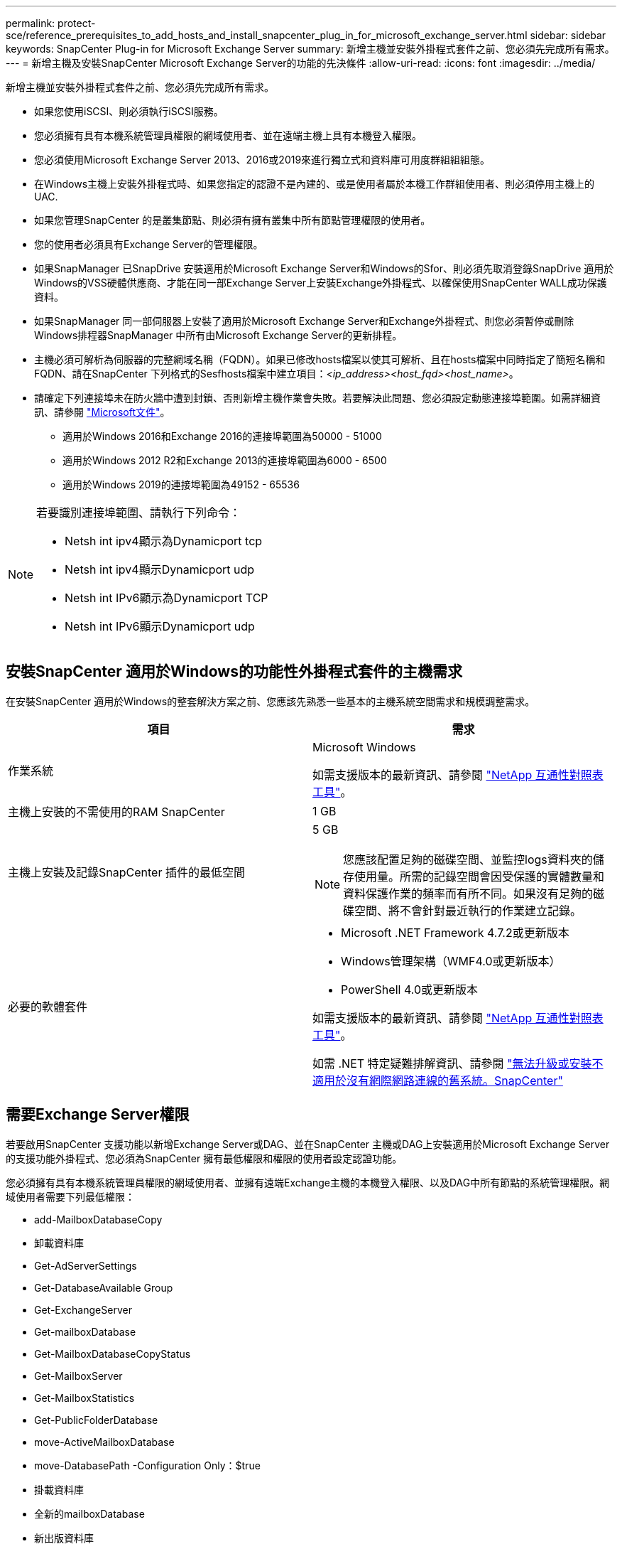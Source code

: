 ---
permalink: protect-sce/reference_prerequisites_to_add_hosts_and_install_snapcenter_plug_in_for_microsoft_exchange_server.html 
sidebar: sidebar 
keywords: SnapCenter Plug-in for Microsoft Exchange Server 
summary: 新增主機並安裝外掛程式套件之前、您必須先完成所有需求。 
---
= 新增主機及安裝SnapCenter Microsoft Exchange Server的功能的先決條件
:allow-uri-read: 
:icons: font
:imagesdir: ../media/


[role="lead"]
新增主機並安裝外掛程式套件之前、您必須先完成所有需求。

* 如果您使用iSCSI、則必須執行iSCSI服務。
* 您必須擁有具有本機系統管理員權限的網域使用者、並在遠端主機上具有本機登入權限。
* 您必須使用Microsoft Exchange Server 2013、2016或2019來進行獨立式和資料庫可用度群組組組態。
* 在Windows主機上安裝外掛程式時、如果您指定的認證不是內建的、或是使用者屬於本機工作群組使用者、則必須停用主機上的UAC.
* 如果您管理SnapCenter 的是叢集節點、則必須有擁有叢集中所有節點管理權限的使用者。
* 您的使用者必須具有Exchange Server的管理權限。
* 如果SnapManager 已SnapDrive 安裝適用於Microsoft Exchange Server和Windows的Sfor、則必須先取消登錄SnapDrive 適用於Windows的VSS硬體供應商、才能在同一部Exchange Server上安裝Exchange外掛程式、以確保使用SnapCenter WALL成功保護資料。
* 如果SnapManager 同一部伺服器上安裝了適用於Microsoft Exchange Server和Exchange外掛程式、則您必須暫停或刪除Windows排程器SnapManager 中所有由Microsoft Exchange Server的更新排程。
* 主機必須可解析為伺服器的完整網域名稱（FQDN）。如果已修改hosts檔案以使其可解析、且在hosts檔案中同時指定了簡短名稱和FQDN、請在SnapCenter 下列格式的Sesfhosts檔案中建立項目：_<ip_address><host_fqd><host_name>_。
* 請確定下列連接埠未在防火牆中遭到封鎖、否則新增主機作業會失敗。若要解決此問題、您必須設定動態連接埠範圍。如需詳細資訊、請參閱 https://docs.microsoft.com/en-us/troubleshoot/windows-server/networking/configure-rpc-dynamic-port-allocation-with-firewalls["Microsoft文件"^]。
+
** 適用於Windows 2016和Exchange 2016的連接埠範圍為50000 - 51000
** 適用於Windows 2012 R2和Exchange 2013的連接埠範圍為6000 - 6500
** 適用於Windows 2019的連接埠範圍為49152 - 65536




[NOTE]
====
若要識別連接埠範圍、請執行下列命令：

* Netsh int ipv4顯示為Dynamicport tcp
* Netsh int ipv4顯示Dynamicport udp
* Netsh int IPv6顯示為Dynamicport TCP
* Netsh int IPv6顯示Dynamicport udp


====


== 安裝SnapCenter 適用於Windows的功能性外掛程式套件的主機需求

在安裝SnapCenter 適用於Windows的整套解決方案之前、您應該先熟悉一些基本的主機系統空間需求和規模調整需求。

|===
| 項目 | 需求 


 a| 
作業系統
 a| 
Microsoft Windows

如需支援版本的最新資訊、請參閱 https://imt.netapp.com/matrix/imt.jsp?components=108395;&solution=1258&isHWU&src=IMT["NetApp 互通性對照表工具"^]。



 a| 
主機上安裝的不需使用的RAM SnapCenter
 a| 
1 GB



 a| 
主機上安裝及記錄SnapCenter 插件的最低空間
 a| 
5 GB


NOTE: 您應該配置足夠的磁碟空間、並監控logs資料夾的儲存使用量。所需的記錄空間會因受保護的實體數量和資料保護作業的頻率而有所不同。如果沒有足夠的磁碟空間、將不會針對最近執行的作業建立記錄。



 a| 
必要的軟體套件
 a| 
* Microsoft .NET Framework 4.7.2或更新版本
* Windows管理架構（WMF4.0或更新版本）
* PowerShell 4.0或更新版本


如需支援版本的最新資訊、請參閱 https://imt.netapp.com/matrix/imt.jsp?components=108395;&solution=1258&isHWU&src=IMT["NetApp 互通性對照表工具"^]。

如需 .NET 特定疑難排解資訊、請參閱 https://kb.netapp.com/mgmt/SnapCenter/SnapCenter_upgrade_or_install_fails_with_This_KB_is_not_related_to_the_OS["無法升級或安裝不適用於沒有網際網路連線的舊系統。SnapCenter"]

|===


== 需要Exchange Server權限

若要啟用SnapCenter 支援功能以新增Exchange Server或DAG、並在SnapCenter 主機或DAG上安裝適用於Microsoft Exchange Server的支援功能外掛程式、您必須為SnapCenter 擁有最低權限和權限的使用者設定認證功能。

您必須擁有具有本機系統管理員權限的網域使用者、並擁有遠端Exchange主機的本機登入權限、以及DAG中所有節點的系統管理權限。網域使用者需要下列最低權限：

* add-MailboxDatabaseCopy
* 卸載資料庫
* Get-AdServerSettings
* Get-DatabaseAvailable Group
* Get-ExchangeServer
* Get-mailboxDatabase
* Get-MailboxDatabaseCopyStatus
* Get-MailboxServer
* Get-MailboxStatistics
* Get-PublicFolderDatabase
* move-ActiveMailboxDatabase
* move-DatabasePath -Configuration Only：$true
* 掛載資料庫
* 全新的mailboxDatabase
* 新出版資料庫
* 去除mailboxDatabase
* 去除MailboxDatabaseCopy
* 移除-出版資料庫
* RESUME：MailboxDatabaseCopy
* Set-AdServerSettings
* Set-mailboxdatabase-allowfilerestore：$true
* Set-MailboxDatabaseCopy
* Set-PublicFolderDatabase
* suspend-MailboxDatabaseCopy
* update-MailboxDatabaseCopy




== 安裝SnapCenter 適用於Windows的功能性外掛程式套件的主機需求

在安裝SnapCenter 適用於Windows的整套解決方案之前、您應該先熟悉一些基本的主機系統空間需求和規模調整需求。

|===
| 項目 | 需求 


 a| 
作業系統
 a| 
Microsoft Windows

如需支援版本的最新資訊、請參閱 https://imt.netapp.com/matrix/imt.jsp?components=108395;&solution=1258&isHWU&src=IMT["NetApp 互通性對照表工具"^]。



 a| 
主機上安裝的不需使用的RAM SnapCenter
 a| 
1 GB



 a| 
主機上安裝及記錄SnapCenter 插件的最低空間
 a| 
5 GB


NOTE: 您應該配置足夠的磁碟空間、並監控logs資料夾的儲存使用量。所需的記錄空間會因受保護的實體數量和資料保護作業的頻率而有所不同。如果沒有足夠的磁碟空間、將不會針對最近執行的作業建立記錄。



 a| 
必要的軟體套件
 a| 
* Microsoft .NET Framework 4.7.2或更新版本
* Windows管理架構（WMF4.0或更新版本）
* PowerShell 4.0或更新版本


如需支援版本的最新資訊、請參閱 https://imt.netapp.com/matrix/imt.jsp?components=108395;&solution=1258&isHWU&src=IMT["NetApp 互通性對照表工具"^]。

如需 .NET 特定疑難排解資訊、請參閱 https://kb.netapp.com/mgmt/SnapCenter/SnapCenter_upgrade_or_install_fails_with_This_KB_is_not_related_to_the_OS["無法升級或安裝不適用於沒有網際網路連線的舊系統。SnapCenter"]

|===